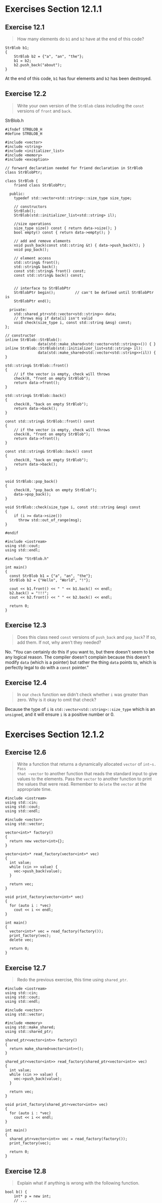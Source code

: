 * Exercises Section 12.1.1
** Exercise 12.1
#+BEGIN_QUOTE
How many elements do ~b1~ and ~b2~ have at the end of this code?
#+END_QUOTE

#+BEGIN_SRC 
StrBlob b1;
{
    StrBlob b2 = {"a", "an", "the"};
    b1 = b2;
    b2.push_back("about");
}
#+END_SRC

At the end of this code, ~b1~ has four elements and ~b2~ has been destroyed.

** Exercise 12.2
#+BEGIN_QUOTE
Write your own version of the ~StrBlob~ class including the ~const~ versions of
~front~ and ~back~.
#+END_QUOTE

StrBlob.h
#+BEGIN_SRC C++
#ifndef STRBLOB_H
#define STRBLOB_H

#include <vector>
#include <string>
#include <initializer_list>
#include <memory>
#include <exception>

// forward declaration needed for friend declaration in StrBlob
class StrBlobPtr;

class StrBlob {
    friend class StrBlobPtr;

  public:
    typedef std::vector<std::string>::size_type size_type;

    // constructors
    StrBlob();
    StrBlob(std::initializer_list<std::string> il);

    //size operations
    size_type size() const { return data->size(); }
    bool empty() const { return data->empty(); }

    // add and remove elements
    void push_back(const std::string &t) { data->push_back(t); }
    void pop_back();

    // element access
    std::string& front();
    std::string& back();
    const std::string& front() const;
    const std::string& back() const;


    // interface to StrBlobPtr
    StrBlobPtr begin();         // can't be defined until StrBlobPtr is
    StrBlobPtr end();

  private:
    std::shared_ptr<std::vector<std::string>> data;
    // throws msg if data[i] isn't valid
    void check(size_type i, const std::string &msg) const;
};

// constructor
inline StrBlob::StrBlob():
               data(std::make_shared<std::vector<std::string>>()) { }
inline StrBlob::StrBlob(std::initializer_list<std::string> il):
               data(std::make_shared<std::vector<std::string>>(il)) { }

std::string& StrBlob::front()
{
    // if the vector is empty, check will throws
    check(0, "front on empty StrBlob");
    return data->front();
}

std::string& StrBlob::back()
{
    check(0, "back on empty StrBlob");
    return data->back();
}

const std::string& StrBlob::front() const
{
    // if the vector is empty, check will throws
    check(0, "front on empty StrBlob");
    return data->front();
}

const std::string& StrBlob::back() const
{
    check(0, "back on empty StrBlob");
    return data->back();
}


void StrBlob::pop_back()
{
    check(0, "pop_back on empty StrBlob");
    data->pop_back();
}

void StrBlob::check(size_type i, const std::string &msg) const
{
    if (i >= data->size())
      throw std::out_of_range(msg);
}

#endif
#+END_SRC

#+BEGIN_SRC C++
#include <iostream>
using std::cout;
using std::endl;

#include "StrBlob.h"

int main()
{
  const StrBlob b1 = {"a", "an", "the"};
  StrBlob b2 = {"Hello", "World", "!"};

  cout << b1.front() << " " << b1.back() << endl;
  b2.back() = "!!!";
  cout << b2.front() << " " << b2.back() << endl;

  return 0;
}
#+END_SRC
** Exercise 12.3
#+BEGIN_QUOTE
Does this class need ~const~ versions of ~push_back~ and ~pop_back~? If so, add
them. If not, why aren’t they needed?
#+END_QUOTE

No. "You can certainly do this if you want to, but there doesn't seem to be any
logical reason. The compiler doesn't complain because this doesn't modify ~data~
(which is a pointer) but rather the thing ~data~ points to, which is perfectly
legal to do with a ~const~ pointer."

** Exercise 12.4
#+BEGIN_QUOTE
In our ~check~ function we didn’t check whether ~i~ was greater than zero. Why
is it okay to omit that check?
#+END_QUOTE
Because the type of ~i~ is ~std::vector<std::string>::size_type~ which is an
~unsigned~, and it will ensure ~i~ is a positive number or 0.
* Exercises Section 12.1.2
** Exercise 12.6
#+BEGIN_QUOTE
Write a function that returns a dynamically allocated ~vector~ of ~int~s. Pass
that ~vector~ to another function that reads the standard input to give values
to the elements. Pass the ~vector~ to another function to print the values that
were read. Remember to ~delete~ the ~vector~ at the appropriate time.
#+END_QUOTE

#+BEGIN_SRC C++
#include <iostream>
using std::cin;
using std::cout;
using std::endl;

#include <vector>
using std::vector;

vector<int>* factory()
{
  return new vector<int>{};
}

vector<int>* read_factory(vector<int>* vec)
{
  int value;
  while (cin >> value) {
    vec->push_back(value);
  }

  return vec;
}

void print_factory(vector<int>* vec)
{
  for (auto i : *vec)
    cout << i << endl;
}

int main()
{
  vector<int>* vec = read_factory(factory());
  print_factory(vec);
  delete vec;

  return 0;
}
#+END_SRC

** Exercise 12.7
#+BEGIN_QUOTE
Redo the previous exercise, this time using ~shared_ptr~.
#+END_QUOTE

#+BEGIN_SRC C++
#include <iostream>
using std::cin;
using std::cout;
using std::endl;

#include <vector>
using std::vector;

#include <memory>
using std::make_shared;
using std::shared_ptr;

shared_ptr<vector<int>> factory()
{
  return make_shared<vector<int>>();
}

shared_ptr<vector<int>> read_factory(shared_ptr<vector<int>> vec)
{
  int value;
  while (cin >> value) {
    vec->push_back(value);
  }

  return vec;
}

void print_factory(shared_ptr<vector<int>> vec)
{
  for (auto i : *vec)
    cout << i << endl;
}

int main()
{
  shared_ptr<vector<int>> vec = read_factory(factory());
  print_factory(vec);

  return 0;
}
#+END_SRC
** Exercise 12.8
#+BEGIN_QUOTE
Explain what if anything is wrong with the following function.
#+END_QUOTE

#+BEGIN_SRC C++
bool b() {
    int* p = new int;
    // ...
    return p;
}
#+END_SRC

In this question, ~p~ was the only pointer to the memory allocated. Once
function ~b~ returns, ~p~ will be converted to a ~bool~ and the program has no
way to free that memory. As a result, "memory leak" will occur.
